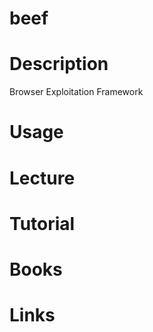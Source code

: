 #+TAGS: sec 


* beef
* Description
Browser Exploitation Framework
* Usage
* Lecture
* Tutorial
* Books
* Links
